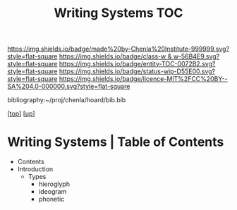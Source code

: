 #   -*- mode: org; fill-column: 60 -*-
#+STARTUP: showall
#+TITLE:   Writing Systems TOC

[[https://img.shields.io/badge/made%20by-Chenla%20Institute-999999.svg?style=flat-square]] 
[[https://img.shields.io/badge/class-w & w-56B4E9.svg?style=flat-square]]
[[https://img.shields.io/badge/entity-TOC-0072B2.svg?style=flat-square]]
[[https://img.shields.io/badge/status-wip-D55E00.svg?style=flat-square]]
[[https://img.shields.io/badge/licence-MIT%2FCC%20BY--SA%204.0-000000.svg?style=flat-square]]

bibliography:~/proj/chenla/hoard/bib.bib

[[[../../index.org][top]]] [[[../index.org][up]]]

* Writing Systems | Table of Contents
:PROPERTIES:
:CUSTOM_ID:
:Name:     /home/deerpig/proj/chenla/warp/08/46/index.org
:Created:  2018-05-05T16:13@Prek Leap (11.642600N-104.919210W)
:ID:       8794c89f-a48d-4571-a8e5-c44d7e21ac64
:VER:      578783649.795841382
:GEO:      48P-491193-1287029-15
:BXID:     proj:QXR0-3665
:Class:    primer
:Entity:   toc
:Status:   wip
:Licence:  MIT/CC BY-SA 4.0
:END:

  - Contents
  - Introduction
    - Types
      - hieroglyph
      - ideogram
      - phonetic



